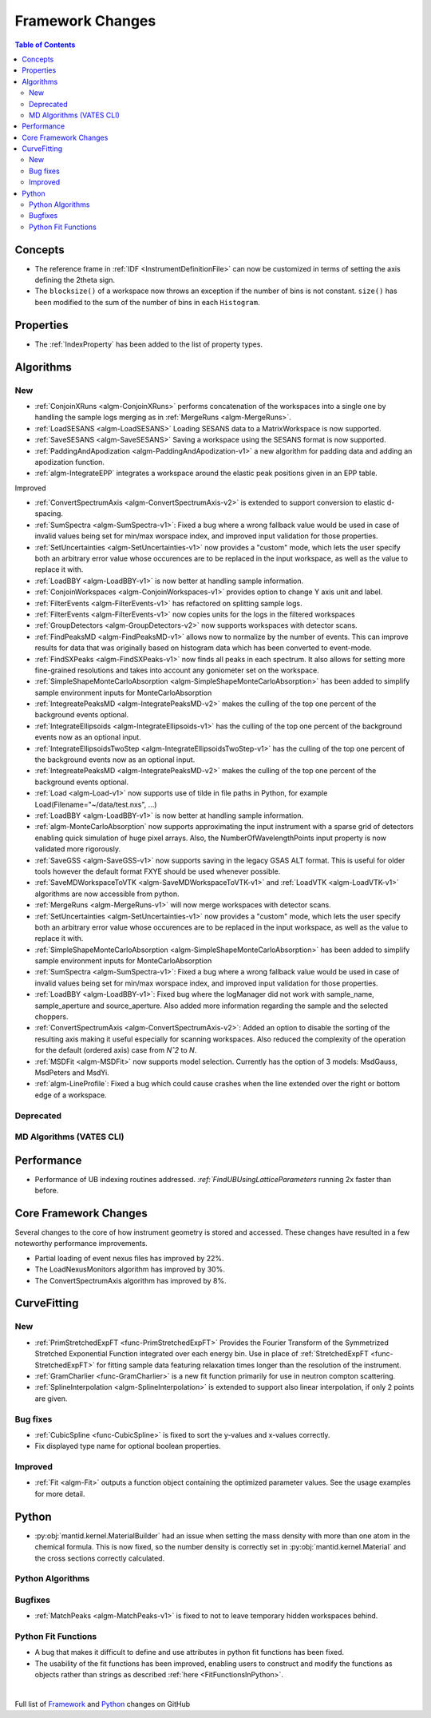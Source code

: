 =================
Framework Changes
=================

.. contents:: Table of Contents
   :local:

Concepts
--------
- The reference frame in :ref:`IDF <InstrumentDefinitionFile>` can now be customized in terms of setting the axis defining the 2theta sign.
- The ``blocksize()`` of a workspace now throws an exception if the number of bins is not constant. ``size()`` has been modified to the sum of the number of bins in each ``Histogram``.

Properties
----------

- The :ref:`IndexProperty` has been added to the list of property types.

Algorithms
----------

New
###

- :ref:`ConjoinXRuns <algm-ConjoinXRuns>` performs concatenation of the workspaces into a single one by handling the sample logs merging as in :ref:`MergeRuns <algm-MergeRuns>`.
- :ref:`LoadSESANS <algm-LoadSESANS>` Loading SESANS data to a MatrixWorkspace is now supported.
- :ref:`SaveSESANS <algm-SaveSESANS>` Saving a workspace using the SESANS format is now supported.
- :ref:`PaddingAndApodization <algm-PaddingAndApodization-v1>` a new algorithm for padding data and adding an apodization function.
- :ref:`algm-IntegrateEPP` integrates a workspace around the elastic peak positions given in an EPP table.

Improved

- :ref:`ConvertSpectrumAxis <algm-ConvertSpectrumAxis-v2>` is extended to support conversion to elastic d-spacing.
- :ref:`SumSpectra <algm-SumSpectra-v1>`: Fixed a bug where a wrong fallback value would be used in case of invalid values being set for min/max worspace index, and improved input validation for those properties.
- :ref:`SetUncertainties <algm-SetUncertainties-v1>` now provides a "custom" mode, which lets the user specify both an arbitrary error value whose occurences are to be replaced in the input workspace, as well as the value to replace it with.
- :ref:`LoadBBY <algm-LoadBBY-v1>` is now better at handling sample information.
- :ref:`ConjoinWorkspaces <algm-ConjoinWorkspaces-v1>` provides option to change Y axis unit and label.
- :ref:`FilterEvents <algm-FilterEvents-v1>` has refactored on splitting sample logs.
- :ref:`FilterEvents <algm-FilterEvents-v1>` now copies units for the logs in the filtered workspaces
- :ref:`GroupDetectors <algm-GroupDetectors-v2>` now supports workspaces with detector scans.
- :ref:`FindPeaksMD <algm-FindPeaksMD-v1>` allows now to normalize by the number of events. This can improve results for data that was originally based on histogram data which has been converted to event-mode.
- :ref:`FindSXPeaks <algm-FindSXPeaks-v1>` now finds all peaks in each spectrum. It also allows for setting more fine-grained resolutions and takes into account any goniometer set on the workspace.
- :ref:`SimpleShapeMonteCarloAbsorption <algm-SimpleShapeMonteCarloAbsorption>` has been added to simplify sample environment inputs for MonteCarloAbsorption
- :ref:`IntegreatePeaksMD <algm-IntegratePeaksMD-v2>` makes the culling of the top one percent of the background events optional.
- :ref:`IntegrateEllipsoids <algm-IntegrateEllipsoids-v1>` has the culling of the top one percent of the background events now as an optional input.
- :ref:`IntegrateEllipsoidsTwoStep <algm-IntegrateEllipsoidsTwoStep-v1>` has the culling of the top one percent of the background events now as an optional input.
- :ref:`IntegreatePeaksMD <algm-IntegratePeaksMD-v2>` makes the culling of the top one percent of the background events optional.
- :ref:`Load <algm-Load-v1>` now supports use of tilde in file paths in Python, for example Load(Filename="~/data/test.nxs", ...)
- :ref:`LoadBBY <algm-LoadBBY-v1>` is now better at handling sample information.
- :ref:`algm-MonteCarloAbsorption` now supports approximating the input instrument with a sparse grid of detectors enabling quick simulation of huge pixel arrays. Also, the NumberOfWavelengthPoints input property is now validated more rigorously.
- :ref:`SaveGSS <algm-SaveGSS-v1>` now supports saving in the legacy GSAS ALT format. This is useful for older tools however the default format FXYE should be used whenever possible.
- :ref:`SaveMDWorkspaceToVTK <algm-SaveMDWorkspaceToVTK-v1>` and :ref:`LoadVTK <algm-LoadVTK-v1>` algorithms are now accessible from python.
- :ref:`MergeRuns <algm-MergeRuns-v1>` will now merge workspaces with detector scans.
- :ref:`SetUncertainties <algm-SetUncertainties-v1>` now provides a "custom" mode, which lets the user specify both an arbitrary error value whose occurences are to be replaced in the input workspace, as well as the value to replace it with.
- :ref:`SimpleShapeMonteCarloAbsorption <algm-SimpleShapeMonteCarloAbsorption>` has been added to simplify sample environment inputs for MonteCarloAbsorption
- :ref:`SumSpectra <algm-SumSpectra-v1>`: Fixed a bug where a wrong fallback value would be used in case of invalid values being set for min/max worspace index, and improved input validation for those properties.
- :ref:`LoadBBY <algm-LoadBBY-v1>`: Fixed bug where the logManager did not work with sample_name, sample_aperture and source_aperture. Also added more information regarding the sample and the selected choppers.
- :ref:`ConvertSpectrumAxis <algm-ConvertSpectrumAxis-v2>`: Added an option to disable the sorting of the resulting axis making it useful especially for scanning workspaces. Also reduced the complexity of the operation for the default (ordered axis) case from *Nˆ2* to *N*.
- :ref:`MSDFit <algm-MSDFit>` now supports model selection. Currently has the option of 3 models: MsdGauss, MsdPeters and MsdYi.
- :ref:`algm-LineProfile`: Fixed a bug which could cause crashes when the line extended over the right or bottom edge of a workspace.

Deprecated
##########

MD Algorithms (VATES CLI)
#########################

Performance
-----------
- Performance of UB indexing routines addressed. `:ref:`FindUBUsingLatticeParameters` running 2x faster than before.

Core Framework Changes
----------------------

Several changes to the core of how instrument geometry is stored and accessed. These changes have resulted in a few noteworthy performance improvements.

- Partial loading of event nexus files has improved by 22%.
- The LoadNexusMonitors algorithm has improved by 30%.
- The ConvertSpectrumAxis algorithm has improved by 8%.

CurveFitting
------------

New
###

- :ref:`PrimStretchedExpFT <func-PrimStretchedExpFT>` Provides the Fourier Transform of the Symmetrized Stretched Exponential Function integrated over each energy bin. Use in place of :ref:`StretchedExpFT <func-StretchedExpFT>` for fitting sample data featuring relaxation times longer than the resolution of the instrument.
- :ref:`GramCharlier <func-GramCharlier>` is a new fit function primarily for use in neutron compton scattering.
- :ref:`SplineInterpolation <algm-SplineInterpolation>` is extended to support also linear interpolation, if only 2 points are given.

Bug fixes
#########

- :ref:`CubicSpline <func-CubicSpline>` is fixed to sort the y-values and x-values correctly.
- Fix displayed type name for optional boolean properties.

Improved
########

- :ref:`Fit <algm-Fit>` outputs a function object containing the optimized parameter values. See the usage examples for more detail.

Python
------

- :py:obj:`mantid.kernel.MaterialBuilder` had an issue when setting the mass density with more than one atom in the chemical formula. This is now fixed, so the number density is correctly set in :py:obj:`mantid.kernel.Material` and the cross sections correctly calculated.

Python Algorithms
#################

Bugfixes
########

- :ref:`MatchPeaks <algm-MatchPeaks-v1>` is fixed to not to leave temporary hidden workspaces behind.

Python Fit Functions
####################

- A bug that makes it difficult to define and use attributes in python fit functions has been fixed.
- The usability of the fit functions has been improved, enabling users to construct and modify the functions as objects rather than strings
  as described :ref:`here <FitFunctionsInPython>`.

|

Full list of
`Framework <http://github.com/mantidproject/mantid/pulls?q=is%3Apr+milestone%3A%22Release+3.11%22+is%3Amerged+label%3A%22Component%3A+Framework%22>`__
and
`Python <http://github.com/mantidproject/mantid/pulls?q=is%3Apr+milestone%3A%22Release+3.11%22+is%3Amerged+label%3A%22Component%3A+Python%22>`__
changes on GitHub
